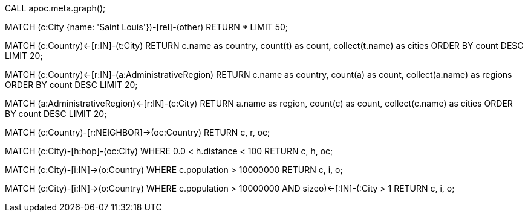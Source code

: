 //See data model
CALL apoc.meta.graph();

//Return subgraph of city and connections (can choose any city)
MATCH (c:City {name: 'Saint Louis'})-[rel]-(other)
RETURN * LIMIT 50;

//Find countries with most cities
MATCH (c:Country)<-[r:IN]-(t:City)
RETURN c.name as country, count(t) as count, collect(t.name) as cities
ORDER BY count DESC
LIMIT 20;

//Find if countries with most cities contains more regions, too
MATCH (c:Country)<-[r:IN]-(a:AdministrativeRegion)
RETURN c.name as country, count(a) as count, collect(a.name) as regions
ORDER BY count DESC
LIMIT 20;

//Find how many cities exist per region
MATCH (a:AdministrativeRegion)<-[r:IN]-(c:City)
RETURN a.name as region, count(c) as count, collect(c.name) as cities
ORDER BY count DESC
LIMIT 20;

//Find groups of neighboring countries
MATCH (c:Country)-[r:NEIGHBOR]->(oc:Country)
RETURN c, r, oc;

//Find 2 cities close together
MATCH (c:City)-[h:hop]-(oc:City)
WHERE 0.0 < h.distance < 100
RETURN c, h, oc;

//Find cities with population > 10,000,000 and related country
MATCH (c:City)-[i:IN]->(o:Country)
WHERE c.population > 10000000
RETURN c, i, o;

//Find countries that have more than 1 city with population > 10,000,000
MATCH (c:City)-[i:IN]->(o:Country)
WHERE c.population > 10000000
AND size((o)<-[:IN]-(:City)) > 1
RETURN c, i, o;